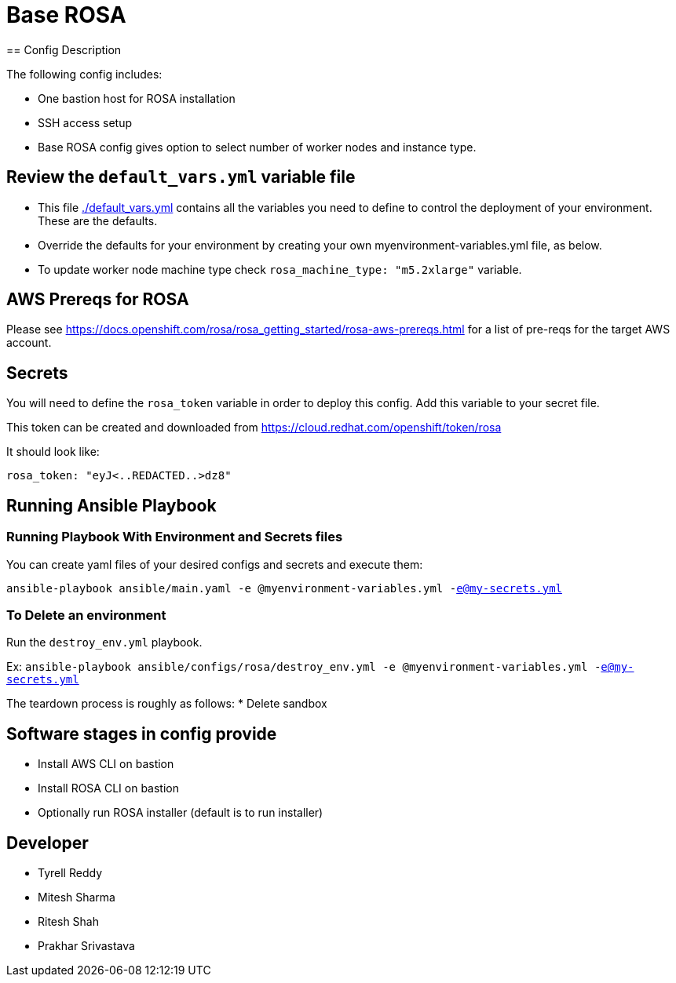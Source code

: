 = Base ROSA
== Config Description

The following config includes:

* One bastion host for ROSA installation
* SSH access setup
* Base ROSA config gives option to select number of worker nodes and instance type.

== Review the `default_vars.yml` variable file

* This file link:./default_vars.yml[./default_vars.yml] contains all the variables you need to define to control the deployment of your environment.  These are the defaults.

* Override the defaults for your environment by creating your own myenvironment-variables.yml file, as below.

* To update worker node machine type check `rosa_machine_type: "m5.2xlarge"` variable.

== AWS Prereqs for ROSA

Please see https://docs.openshift.com/rosa/rosa_getting_started/rosa-aws-prereqs.html for a list of pre-reqs for the target AWS account.

== Secrets

You will need to define the `rosa_token` variable in order to deploy this config.  Add this variable to your secret file.

This token can be created and downloaded from https://cloud.redhat.com/openshift/token/rosa

It should look like:

[source,yaml]
----
rosa_token: "eyJ<..REDACTED..>dz8"
----

== Running Ansible Playbook

=== Running Playbook With Environment and Secrets files

You can create yaml files of your desired configs and secrets and execute them:

`ansible-playbook ansible/main.yaml -e @myenvironment-variables.yml  -e@my-secrets.yml`

=== To Delete an environment

Run the `destroy_env.yml` playbook.

Ex: `ansible-playbook ansible/configs/rosa/destroy_env.yml -e @myenvironment-variables.yml  -e@my-secrets.yml`

The teardown process is roughly as follows:
* Delete sandbox

== Software stages in config provide

* Install AWS CLI on bastion
* Install ROSA CLI on bastion
* Optionally run ROSA installer (default is to run installer)

== Developer
* Tyrell Reddy
* Mitesh Sharma
* Ritesh Shah
* Prakhar Srivastava
